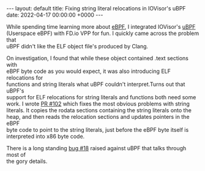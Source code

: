 #+STARTUP: showall indentX
#+STARTUP: hidestars
#+OPTIONS: num:nil tags:nil toc:nil timestamps:nil \n:t
#+BEGIN_EXPORT html
---
layout: default
title: Fixing string literal relocations in IOVisor's uBPF
date: 2022-04-17 00:00:00 +0000
---
#+END_EXPORT

While spending time learning more about [[https://en.wikipedia.org/wiki/Berkeley_Packet_Filter][eBPF]], I integrated IOVisor's [[https://github.com/iovisor/ubpf][uBPF]]
(Userspace eBPF) with FD.io VPP for fun. I quickly came across the problem that
uBPF didn't like the ELF object file's produced by Clang.

On investigation, I found that while these object contained .text sections with
eBPF byte code as you would expect, it was also introducing ELF relocations for
functions and string literals what uBPF couldn't interpret.Turns out that uBPF's
support for ELF relocations for string literals and functions both need some
work. I wrote [[https://github.com/iovisor/ubpf/pull/102][PR #102]] which fixes the most obvious problems with string
literals. It copies the rodata sections containing the string literals onto the
heap, and then reads the relocation sections and updates pointers in the eBPF
byte code to point to the string literals, just before the eBPF byte itself is
interpreted into x86 byte code.

There is a long standing [[https://github.com/iovisor/ubpf/issues/18][bug #18]] raised against uBPF that talks through most of
the gory details.
